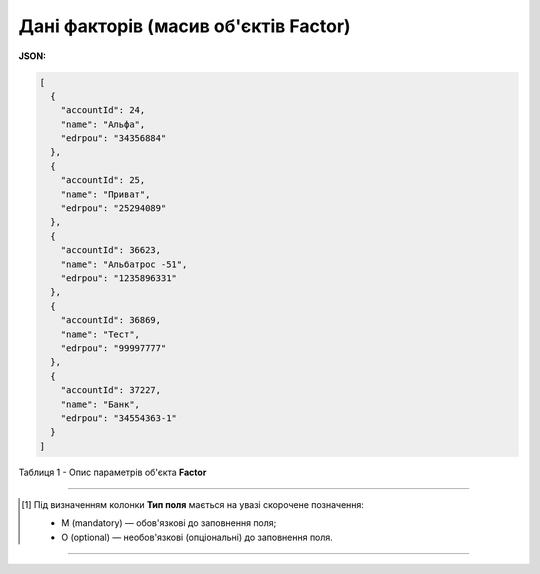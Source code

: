 #########################################################################
**Дані факторів (масив об'єктів Factor)**
#########################################################################

**JSON:**

.. code:: json

	[
	  {
	    "accountId": 24,
	    "name": "Альфа",
	    "edrpou": "34356884"
	  },
	  {
	    "accountId": 25,
	    "name": "Приват",
	    "edrpou": "25294089"
	  },
	  {
	    "accountId": 36623,
	    "name": "Альбатрос -51",
	    "edrpou": "1235896331"
	  },
	  {
	    "accountId": 36869,
	    "name": "Тест",
	    "edrpou": "99997777"
	  },
	  {
	    "accountId": 37227,
	    "name": "Банк",
	    "edrpou": "34554363-1"
	  }
	]

Таблиця 1 - Опис параметрів об'єкта **Factor**

.. csv-table:: 
  :file: for_csv/Factor.csv
  :widths:  1, 5, 19, 41
  :header-rows: 1
  :stub-columns: 0

-------------------------

.. [#] Під визначенням колонки **Тип поля** мається на увазі скорочене позначення:

   * M (mandatory) — обов'язкові до заповнення поля;
   * O (optional) — необов'язкові (опціональні) до заповнення поля.

-------------------------















